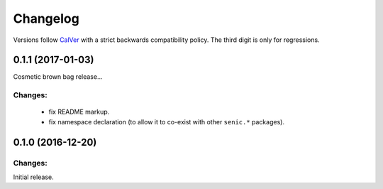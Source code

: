 Changelog
=========

Versions follow `CalVer <http://calver.org>`_ with a strict backwards compatibility policy.
The third digit is only for regressions.

0.1.1 (2017-01-03)
------------------

Cosmetic brown bag release...

Changes:
^^^^^^^^

 - fix README markup.

 - fix namespace declaration (to allow it to co-exist with other ``senic.*`` packages).


0.1.0 (2016-12-20)
-------------------

Changes:
^^^^^^^^

Initial release.